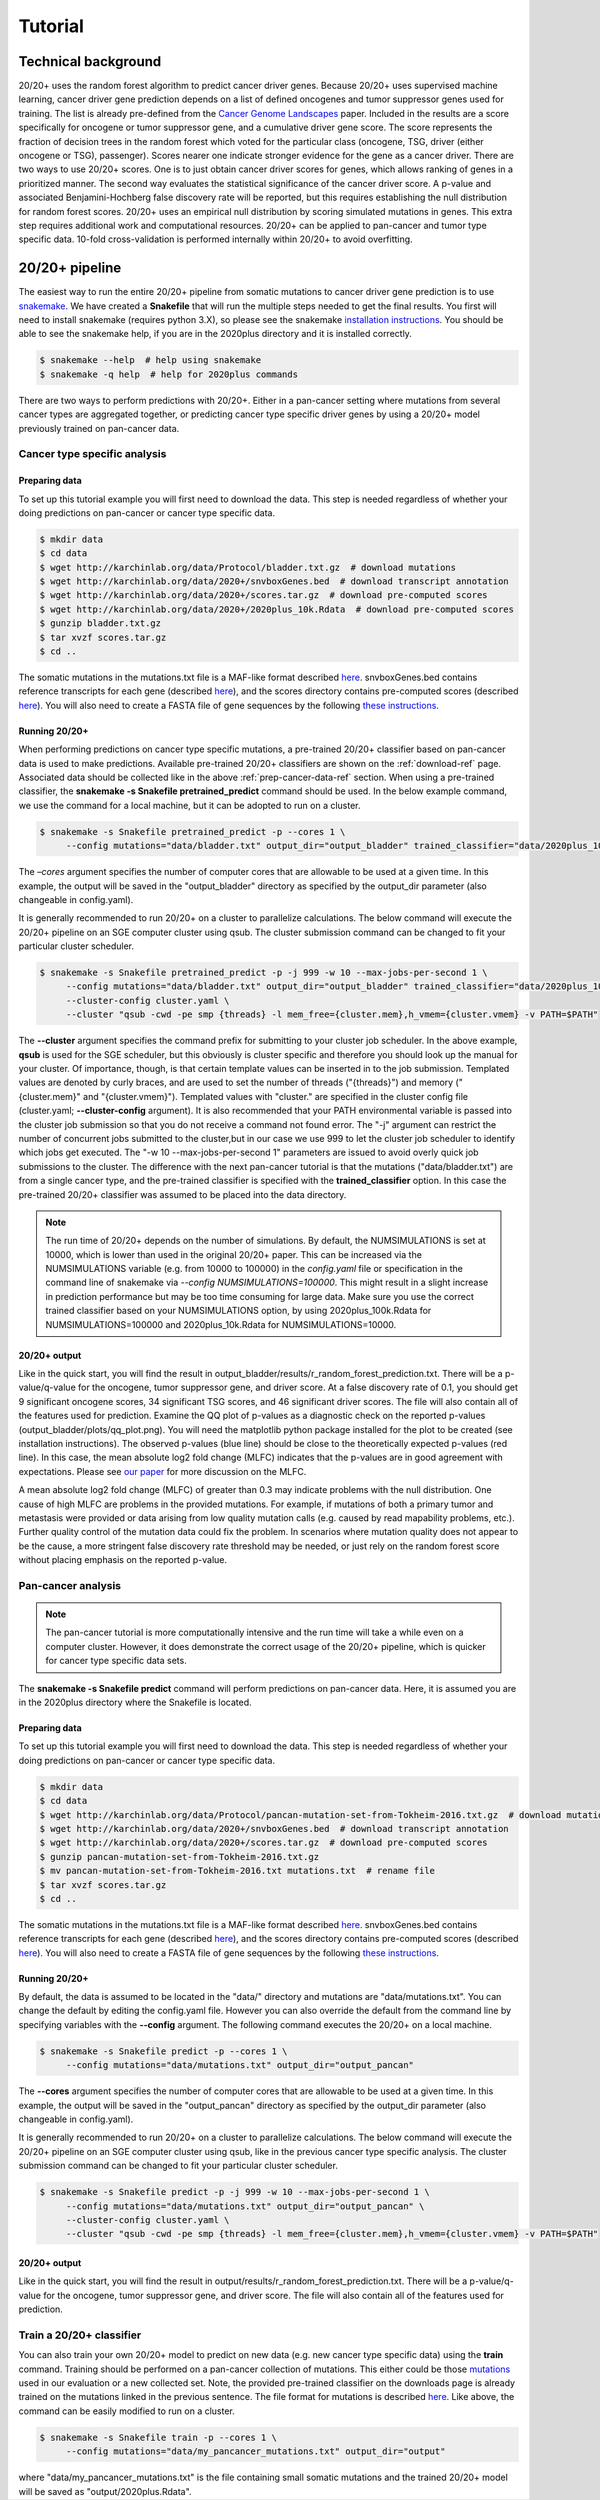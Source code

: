 .. _tut-ref:

Tutorial
========

Technical background
--------------------

20/20+ uses the random forest algorithm to predict cancer driver genes.
Because 20/20+ uses supervised machine learning, cancer driver gene prediction depends
on a list of defined oncogenes and tumor suppressor genes used for training. The list is already
pre-defined from the `Cancer Genome Landscapes <http://www.ncbi.nlm.nih.gov/pubmed/23539594>`_ paper. 
Included in the results are a score specifically for oncogene or tumor suppressor gene,
and a cumulative driver gene score. The score represents the fraction of decision
trees in the random forest which voted for the particular class (oncogene, TSG, driver (either oncogene or TSG), passenger). Scores nearer one indicate stronger evidence for the gene as a cancer driver.  There are two ways to use 20/20+ scores. One is to just obtain cancer driver scores for genes, which allows ranking of genes in a prioritized manner. The second way evaluates the statistical significance of 
the cancer driver score. A p-value and associated Benjamini-Hochberg false discovery rate
will be reported, but this requires establishing the null distribution for random forest scores.
20/20+ uses an empirical null distribution by scoring simulated mutations in genes.
This extra step requires additional work and computational resources.
20/20+ can be applied to pan-cancer and tumor type specific data. 10-fold cross-validation is performed internally within 20/20+ to avoid overfitting.

20/20+ pipeline
---------------

The easiest way to run the entire 20/20+ pipeline from somatic mutations to cancer
driver gene prediction is to use `snakemake <https://bitbucket.org/snakemake/snakemake/wiki/Home>`_. We have created a **Snakefile** that will run the multiple steps needed to get the final results. You first will need to install snakemake (requires python 3.X), so please see the snakemake `installation instructions <https://bitbucket.org/snakemake/snakemake/wiki/Documentation#markdown-header-installation>`_. You should be able to see the snakemake help, if you are in the 2020plus directory and it is installed correctly.

.. code-block:: bash

   $ snakemake --help  # help using snakemake 
   $ snakemake -q help  # help for 2020plus commands

There are two ways to perform predictions with 20/20+. Either in a pan-cancer setting where mutations from several cancer types are aggregated together, or predicting cancer type specific driver genes by using a 20/20+ model previously trained on pan-cancer data.

Cancer type specific analysis
+++++++++++++++++++++++++++++

.. _prep-cancer-data-ref:

Preparing data
##############

To set up this tutorial example you will first need to download the data.
This step is needed regardless of whether your doing predictions on pan-cancer
or cancer type specific data.

.. code-block:: bash

   $ mkdir data
   $ cd data
   $ wget http://karchinlab.org/data/Protocol/bladder.txt.gz  # download mutations
   $ wget http://karchinlab.org/data/2020+/snvboxGenes.bed  # download transcript annotation
   $ wget http://karchinlab.org/data/2020+/scores.tar.gz  # download pre-computed scores
   $ wget http://karchinlab.org/data/2020+/2020plus_10k.Rdata  # download pre-computed scores
   $ gunzip bladder.txt.gz 
   $ tar xvzf scores.tar.gz
   $ cd ..

The somatic mutations in the mutations.txt file is a MAF-like format described `here <http://probabilistic2020.readthedocs.io/en/latest/tutorial.html#mutations>`_. snvboxGenes.bed
contains reference transcripts for each gene (described `here <http://probabilistic2020.readthedocs.io/en/latest/tutorial.html#gene-bed-file>`_), and the scores directory contains pre-computed scores (described `here <http://probabilistic2020.readthedocs.io/en/latest/tutorial.html#pre-computed-scores-optional>`_). You will also need to create a FASTA file
of gene sequences by the following `these instructions <http://probabilistic2020.readthedocs.io/en/latest/tutorial.html#gene-fasta>`_.

Running 20/20+
##############

When performing predictions on cancer type specific mutations, a pre-trained
20/20+ classifier based on pan-cancer data is used to make predictions.
Available pre-trained 20/20+ classifiers are shown on the :ref:`download-ref` page. Associated data should be collected like in the above :ref:`prep-cancer-data-ref` section. When using a pre-trained classifier, the **snakemake -s Snakefile pretrained_predict** command should be used. In the below example command, we use the command for a local machine, but it can be adopted to run on a cluster.

.. code-block:: bash

   $ snakemake -s Snakefile pretrained_predict -p --cores 1 \
        --config mutations="data/bladder.txt" output_dir="output_bladder" trained_classifier="data/2020plus_10k.Rdata"

The *–cores* argument specifies the number of computer cores that are allowable to be used at a given time. In this example, the output will be saved in the "output_bladder" directory as specified by the output_dir parameter (also changeable in config.yaml). 

It is generally recommended to run 20/20+ on a cluster to parallelize
calculations. The below command will execute
the 20/20+ pipeline on an SGE computer cluster using qsub. The cluster submission command can be changed to fit your particular cluster scheduler.

.. code-block:: bash

   $ snakemake -s Snakefile pretrained_predict -p -j 999 -w 10 --max-jobs-per-second 1 \
        --config mutations="data/bladder.txt" output_dir="output_bladder" trained_classifier="data/2020plus_10k.Rdata" \
        --cluster-config cluster.yaml \
        --cluster "qsub -cwd -pe smp {threads} -l mem_free={cluster.mem},h_vmem={cluster.vmem} -v PATH=$PATH"

The **--cluster** argument specifies the command prefix for submitting to your cluster job scheduler.
In the above example, **qsub** is used for the SGE scheduler, but this obviously
is cluster specific and therefore you should look up the manual for your cluster.
Of importance, though, is that certain template values can be inserted in to
the job submission. Templated values are denoted by curly braces, and are used
to set the number of threads ("{threads}") and memory ("{cluster.mem}" and "{cluster.vmem}").
Templated values with "cluster." are specified in the cluster config file (cluster.yaml; **--cluster-config** argument). It is also recommended that your PATH environmental variable
is passed into the cluster job submission so that you do not receive a command not found
error. The "-j" argument can restrict the number of concurrent jobs submitted to the cluster,but in our case we use 999 to let the cluster job scheduler to identify which jobs get executed.
The "-w 10 --max-jobs-per-second 1" parameters are issued to avoid overly quick 
job submissions to the cluster.
The difference with the next pan-cancer tutorial is that the mutations ("data/bladder.txt") are from a single cancer type, and the pre-trained classifier is specified with the **trained_classifier** option. In this case the pre-trained 20/20+ classifier was assumed to be placed into the data directory.

.. note:: The run time of 20/20+ depends on the number of simulations.
          By default, the NUMSIMULATIONS is set at 10000, which is lower than used in the original 20/20+ paper.
          This can be increased via the NUMSIMULATIONS variable (e.g. from 10000 to 100000) in the `config.yaml` file or specification in the command line of snakemake via `--config NUMSIMULATIONS=100000`. This might result in a slight increase in prediction performance but may be too time consuming for large data. Make sure you use the correct trained classifier based on your NUMSIMULATIONS option, by using 2020plus_100k.Rdata for NUMSIMULATIONS=100000 and 2020plus_10k.Rdata for NUMSIMULATIONS=10000.

20/20+ output
#############

Like in the quick start, you will find the result in output_bladder/results/r_random_forest_prediction.txt. There will be a p-value/q-value for the oncogene, tumor suppressor gene, and driver
score. At a false discovery rate of 0.1, you should get 9 significant oncogene scores, 34 significant TSG scores, and 46 significant driver scores. The file will also contain all of the features used for prediction. Examine the QQ plot of p-values as a diagnostic check on the reported p-values (output_bladder/plots/qq_plot.png). You will need the matplotlib python package installed for the plot to be created (see installation instructions). The observed p-values (blue line) should be close to the theoretically expected p-values (red line).  In this case, the mean absolute log2 fold change (MLFC) indicates that the p-values are in good agreement with expectations. Please see `our paper <http://www.pnas.org/content/early/2016/11/21/1616440113.full>`_ for more discussion on the MLFC.

.. image:: /images/mlfc.png
    :align: center

A mean absolute log2 fold change (MLFC) of greater than 0.3 may indicate problems with the null distribution. One cause of high MLFC are problems in the provided mutations. For example, if mutations of both a primary tumor and metastasis were provided or data arising from low quality mutation calls (e.g. caused by read mapability problems, etc.). Further quality control of the mutation data could fix the problem. In scenarios where mutation quality does not appear to be the cause, a more stringent false discovery rate threshold may be needed, or just rely on the random forest score without placing emphasis on the reported p-value. 

Pan-cancer analysis
+++++++++++++++++++

.. note:: The pan-cancer tutorial is more computationally intensive and the 
          run time will take a while even on a computer cluster. However, it does 
          demonstrate the correct usage of the 20/20+ pipeline, which is quicker for
          cancer type specific data sets.

The **snakemake -s Snakefile predict** command will perform predictions on pan-cancer
data. Here, it is assumed you are in the 2020plus directory where the Snakefile is located.

.. _prep-data-ref:

Preparing data
##############

To set up this tutorial example you will first need to download the data.
This step is needed regardless of whether your doing predictions on pan-cancer
or cancer type specific data.

.. code-block:: bash

   $ mkdir data
   $ cd data
   $ wget http://karchinlab.org/data/Protocol/pancan-mutation-set-from-Tokheim-2016.txt.gz  # download mutations
   $ wget http://karchinlab.org/data/2020+/snvboxGenes.bed  # download transcript annotation
   $ wget http://karchinlab.org/data/2020+/scores.tar.gz  # download pre-computed scores
   $ gunzip pancan-mutation-set-from-Tokheim-2016.txt.gz 
   $ mv pancan-mutation-set-from-Tokheim-2016.txt mutations.txt  # rename file
   $ tar xvzf scores.tar.gz
   $ cd ..

The somatic mutations in the mutations.txt file is a MAF-like format described `here <http://probabilistic2020.readthedocs.io/en/latest/tutorial.html#mutations>`_. snvboxGenes.bed
contains reference transcripts for each gene (described `here <http://probabilistic2020.readthedocs.io/en/latest/tutorial.html#gene-bed-file>`_), and the scores directory contains pre-computed scores (described `here <http://probabilistic2020.readthedocs.io/en/latest/tutorial.html#pre-computed-scores-optional>`_). You will also need to create a FASTA file
of gene sequences by the following `these instructions <http://probabilistic2020.readthedocs.io/en/latest/tutorial.html#gene-fasta>`_.

Running 20/20+
##############

By default, the data is assumed to be located in the "data/" directory and mutations are
"data/mutations.txt". You can change the default by editing the config.yaml file.
However you can also override the default from the command line by specifying
variables with the **--config** argument. The following command executes
the 20/20+ on a local machine.

.. code-block:: bash

   $ snakemake -s Snakefile predict -p --cores 1 \
        --config mutations="data/mutations.txt" output_dir="output_pancan"

The **--cores** argument specifies the number of computer cores that are allowable
to be used at a given time.
In this example, the output will be saved in the "output_pancan" directory as specified by the output_dir parameter (also changeable in config.yaml). 

It is generally recommended to run 20/20+ on a cluster to parallelize
calculations. The below command will execute
the 20/20+ pipeline on an SGE computer cluster using qsub, like in the previous cancer type specific analysis. The cluster submission command can be changed to fit your particular cluster scheduler.

.. code-block:: bash

   $ snakemake -s Snakefile predict -p -j 999 -w 10 --max-jobs-per-second 1 \
        --config mutations="data/mutations.txt" output_dir="output_pancan" \
        --cluster-config cluster.yaml \
        --cluster "qsub -cwd -pe smp {threads} -l mem_free={cluster.mem},h_vmem={cluster.vmem} -v PATH=$PATH"

20/20+ output
#############

Like in the quick start, you will find the result in output/results/r_random_forest_prediction.txt. There will be a p-value/q-value for the oncogene, tumor suppressor gene, and driver
score. The file will also contain all of the features used for prediction.

.. _train-ref:

Train a 20/20+ classifier
+++++++++++++++++++++++++

You can also train your own 20/20+ model to predict on new data (e.g. new cancer type specific data) using the **train** command. Training should be performed on a pan-cancer collection of mutations. This either could be those `mutations <http://karchinlab.org/data/Protocol/pancan-mutation-set-from-Tokheim-2016.txt.gz>`_ used in our evaluation or a new collected set. Note, the provided pre-trained classifier on the downloads page is already trained on the mutations linked in the previous sentence. The file format for mutations is described `here <http://probabilistic2020.readthedocs.io/en/latest/tutorial.html#mutations>`_. Like above, the command can be easily modified to run on a cluster.

.. code-block:: bash

   $ snakemake -s Snakefile train -p --cores 1 \
        --config mutations="data/my_pancancer_mutations.txt" output_dir="output" 

where "data/my_pancancer_mutations.txt" is the file containing small somatic mutations and the trained 20/20+ model will be saved as "output/2020plus.Rdata".
